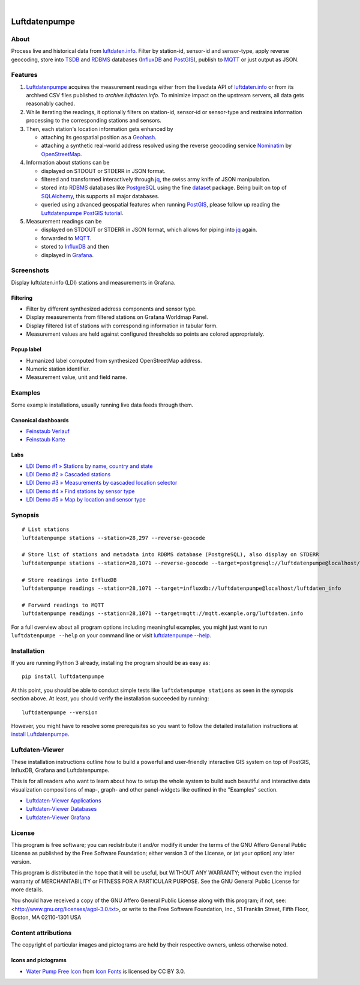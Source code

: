 .. image:: https://img.shields.io/badge/Python-3.6,%203.7-green.svg
    :target: https://pypi.org/project/luftdatenpumpe/

.. image:: https://img.shields.io/pypi/v/luftdatenpumpe.svg
    :target: https://pypi.org/project/luftdatenpumpe/

.. image:: https://img.shields.io/github/tag/hiveeyes/luftdatenpumpe.svg
    :target: https://github.com/hiveeyes/luftdatenpumpe

.. image:: https://assets.okfn.org/images/ok_buttons/od_80x15_red_green.png
    :target: https://github.com/hiveeyes/luftdatenpumpe

.. image:: https://assets.okfn.org/images/ok_buttons/oc_80x15_blue.png
    :target: https://github.com/hiveeyes/luftdatenpumpe

.. image:: https://assets.okfn.org/images/ok_buttons/os_80x15_orange_grey.png
    :target: https://github.com/hiveeyes/luftdatenpumpe

|

##############
Luftdatenpumpe
##############


*****
About
*****
Process live and historical data from `luftdaten.info`_. Filter by station-id, sensor-id
and sensor-type, apply reverse geocoding, store into TSDB_ and RDBMS_ databases
(InfluxDB_ and PostGIS_), publish to MQTT_ or just output as JSON.

.. figure:: https://cdn.jsdelivr.net/gh/hiveeyes/luftdatenpumpe@master/doc/logo.svg
    :target: https://github.com/hiveeyes/luftdatenpumpe
    :height: 200px
    :width: 200px


********
Features
********

1. Luftdatenpumpe_ acquires the measurement readings either from the livedata API
   of `luftdaten.info`_ or from its archived CSV files published to `archive.luftdaten.info`.
   To minimize impact on the upstream servers, all data gets reasonably cached.

2. While iterating the readings, it optionally filters on station-id, sensor-id or sensor-type
   and restrains information processing to the corresponding stations and sensors.

3. Then, each station's location information gets enhanced by

   - attaching its geospatial position as a Geohash_.
   - attaching a synthetic real-world address resolved using the reverse geocoding service Nominatim_ by OpenStreetMap_.

4. Information about stations can be

   - displayed on STDOUT or STDERR in JSON format.
   - filtered and transformed interactively through jq_, the swiss army knife of JSON manipulation.
   - stored into RDBMS_ databases like PostgreSQL_ using the fine dataset_ package.
     Being built on top of SQLAlchemy_, this supports all major databases.
   - queried using advanced geospatial features when running PostGIS_, please
     follow up reading the `Luftdatenpumpe PostGIS tutorial <doc-postgis_>`_.

5. Measurement readings can be

   - displayed on STDOUT or STDERR in JSON format, which allows for piping into jq_ again.
   - forwarded to MQTT_.
   - stored to InfluxDB_ and then
   - displayed in Grafana_.


***********
Screenshots
***********
Display luftdaten.info (LDI) stations and measurements in Grafana.


Filtering
=========
- Filter by different synthesized address components and sensor type.
- Display measurements from filtered stations on Grafana Worldmap Panel.
- Display filtered list of stations with corresponding information in tabular form.
- Measurement values are held against configured thresholds so points are colored appropriately.

.. image:: https://community.hiveeyes.org/uploads/default/original/2X/f/f455d3afcd20bfa316fefbe69e43ca2fe159e62d.png
    :target: https://weather.hiveeyes.org/grafana/d/9d9rnePmk/amo-ldi-stations-5-map-by-sensor-type


Popup label
===========
- Humanized label computed from synthesized OpenStreetMap address.
- Numeric station identifier.
- Measurement value, unit and field name.

.. image:: https://community.hiveeyes.org/uploads/default/original/2X/4/48eeda1a1d418eaf698b241a65080666abcf2497.png
    :target: https://weather.hiveeyes.org/grafana/d/9d9rnePmk/amo-ldi-stations-5-map-by-sensor-type


********
Examples
********
Some example installations, usually running live data feeds through them.

.. todo:: Improve, add more dashboards from "weather.hiveeyes.org" and "vmm.hiveeyes.org".

Canonical dashboards
====================
- `Feinstaub Verlauf <https://weather.hiveeyes.org/grafana/d/ioUrPwQiz/luftdaten-info-verlauf>`_
- `Feinstaub Karte <https://weather.hiveeyes.org/grafana/d/AOerEQQmk/luftdaten-info-karte>`_

Labs
====
- `LDI Demo #1 » Stations by name, country and state <https://weather.hiveeyes.org/grafana/d/yDbjQ7Piz/amo-ldi-stations-1-select-by-name-country-and-state>`_
- `LDI Demo #2 » Cascaded stations <https://weather.hiveeyes.org/grafana/d/Oztw1OEmz/amo-ldi-stations-2-cascaded-stations>`_
- `LDI Demo #3 » Measurements by cascaded location selector <https://weather.hiveeyes.org/grafana/d/lT4lLcEiz/amo-ldi-stations-3-cascaded-measurements>`_
- `LDI Demo #4 » Find stations by sensor type <https://weather.hiveeyes.org/grafana/d/kMIweoPik/amo-ldi-stations-4-select-by-sensor-type>`_
- `LDI Demo #5 » Map by location and sensor type <https://weather.hiveeyes.org/grafana/d/9d9rnePmk/amo-ldi-stations-5-map-by-sensor-type>`_


********
Synopsis
********
::

    # List stations
    luftdatenpumpe stations --station=28,297 --reverse-geocode

    # Store list of stations and metadata into RDBMS database (PostgreSQL), also display on STDERR
    luftdatenpumpe stations --station=28,1071 --reverse-geocode --target=postgresql://luftdatenpumpe@localhost/weatherbase

    # Store readings into InfluxDB
    luftdatenpumpe readings --station=28,1071 --target=influxdb://luftdatenpumpe@localhost/luftdaten_info

    # Forward readings to MQTT
    luftdatenpumpe readings --station=28,1071 --target=mqtt://mqtt.example.org/luftdaten.info


For a full overview about all program options including meaningful examples,
you might just want to run ``luftdatenpumpe --help`` on your command line
or visit `luftdatenpumpe --help`_.


************
Installation
************
If you are running Python 3 already,
installing the program should be as easy as::

    pip install luftdatenpumpe

At this point, you should be able to conduct simple tests like
``luftdatenpumpe stations`` as seen in the synopsis section above.
At least, you should verify the installation succeeded by running::

    luftdatenpumpe --version

However, you might have to resolve some prerequisites so you want to follow
the detailed installation instructions at `install Luftdatenpumpe`_.


****************
Luftdaten-Viewer
****************
These installation instructions outline how to build a powerful and
user-friendly interactive GIS system on top of PostGIS, InfluxDB,
Grafana and Luftdatenpumpe.

This is for all readers who want to learn about how to setup the
whole system to build such beautiful and interactive data
visualization compositions of map-, graph- and other panel-widgets
like outlined in the "Examples" section.

- `Luftdaten-Viewer Applications`_
- `Luftdaten-Viewer Databases`_
- `Luftdaten-Viewer Grafana`_


*******
License
*******
This program is free software; you can redistribute it and/or modify
it under the terms of the GNU Affero General Public License as published by
the Free Software Foundation; either version 3 of the License, or
(at your option) any later version.

This program is distributed in the hope that it will be useful,
but WITHOUT ANY WARRANTY; without even the implied warranty of
MERCHANTABILITY or FITNESS FOR A PARTICULAR PURPOSE.  See the
GNU General Public License for more details.

You should have received a copy of the GNU Affero General Public License
along with this program; if not, see:
<http://www.gnu.org/licenses/agpl-3.0.txt>,
or write to the Free Software Foundation,
Inc., 51 Franklin Street, Fifth Floor, Boston, MA 02110-1301  USA


********************
Content attributions
********************
The copyright of particular images and pictograms are held by their respective owners, unless otherwise noted.

Icons and pictograms
====================
- `Water Pump Free Icon <https://www.onlinewebfonts.com/icon/97990>`_ from
  `Icon Fonts <http://www.onlinewebfonts.com/icon>`_ is licensed by CC BY 3.0.



.. _doc-virtualenv: https://github.com/hiveeyes/luftdatenpumpe/blob/master/doc/virtualenv.rst
.. _doc-postgis: https://github.com/hiveeyes/luftdatenpumpe/blob/master/doc/postgis.rst


.. _luftdaten.info: https://luftdaten.info/
.. _Luftdatenpumpe: https://github.com/hiveeyes/luftdatenpumpe

.. _luftdatenpumpe --help: https://github.com/hiveeyes/luftdatenpumpe/blob/master/doc/usage.rst
.. _install Luftdatenpumpe: https://github.com/hiveeyes/luftdatenpumpe/blob/master/doc/setup/luftdatenpumpe.rst
.. _Luftdaten-Viewer Applications: https://github.com/hiveeyes/luftdatenpumpe/blob/master/doc/setup/ldview-applications.rst
.. _Luftdaten-Viewer Databases: https://github.com/hiveeyes/luftdatenpumpe/blob/master/doc/setup/ldview-databases.rst
.. _Luftdaten-Viewer Grafana: https://github.com/hiveeyes/luftdatenpumpe/blob/master/doc/setup/ldview-grafana.rst
.. _Luftdaten-Viewer Cron Job: https://github.com/hiveeyes/luftdatenpumpe/blob/master/doc/setup/ldview-cronjob.rst

.. _Erneuerung der Luftdatenpumpe: https://community.hiveeyes.org/t/erneuerung-der-luftdatenpumpe/1199

.. _The Hiveeyes Project: https://hiveeyes.org/

.. _OpenStreetMap: https://en.wikipedia.org/wiki/OpenStreetMap
.. _Nominatim: https://wiki.openstreetmap.org/wiki/Nominatim
.. _Geohash: https://en.wikipedia.org/wiki/Geohash
.. _dataset: https://dataset.readthedocs.io/
.. _SQLAlchemy: https://www.sqlalchemy.org/
.. _TSDB: https://en.wikipedia.org/wiki/Time_series_database
.. _RDBMS: https://en.wikipedia.org/wiki/Relational_database_management_system
.. _MQTT: http://mqtt.org/

.. _PostgreSQL: https://www.postgresql.org/
.. _PostGIS: https://postgis.net/
.. _InfluxDB: https://github.com/influxdata/influxdb
.. _Grafana: https://github.com/grafana/grafana

.. _jq: https://stedolan.github.io/jq/
